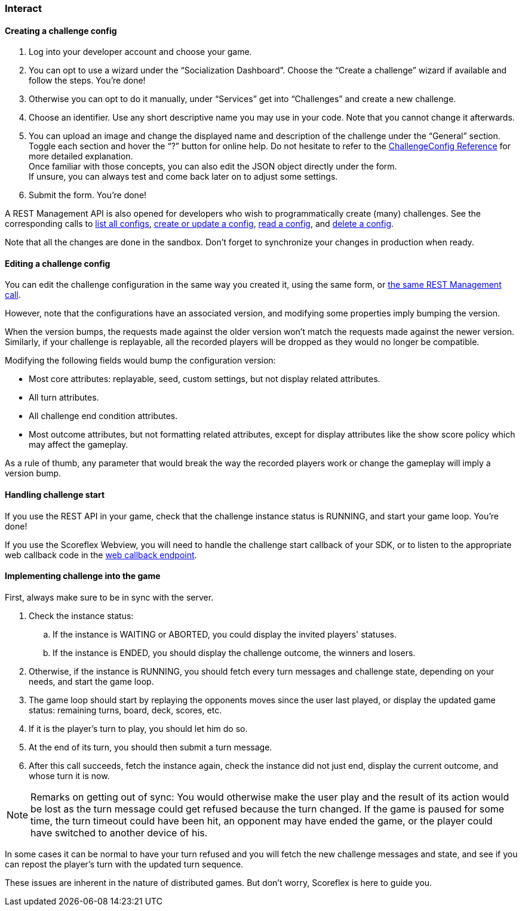 [[guide-challenges-interact]]
[role="chunk-page chunk-toc"]
=== [title-badge-challenges]#Interact#

--
--

[[guide-challenges-interact-creating-a-challenge-config]]
==== Creating a challenge config

. Log into your developer account and choose your game.
. You can opt to use a wizard under the “Socialization Dashboard”.
  Choose the “Create a challenge” wizard if available and follow the
  steps. You're done!
. Otherwise you can opt to do it manually, under “Services” get into
  “Challenges” and create a new challenge.
. Choose an identifier. Use any short descriptive name you may use in
  your code. Note that you cannot change it afterwards.
. You can upload an image and change the displayed name and
  description of the challenge under the “General” section. +
  Toggle each section and hover the “?” button for online help. Do not
  hesitate to refer to the
  http://developer.scoreflex.com/docs/challenge/reference/config[ChallengeConfig
  Reference] for more detailed explanation. +
  Once familiar with those concepts, you can also edit the JSON object
  directly under the form. +
  If unsure, you can always test and come back later on to adjust some
  settings.
. Submit the form. You're done!

A REST Management API is also opened for developers who wish to
programmatically create (many) challenges. See the corresponding calls
to
http://developer.scoreflex.com/docs/reference/api/v1#get_\_v1_management_games_gameId_challenges_configs[list all configs],
http://developer.scoreflex.com/docs/reference/api/v1#post_\_v1_management_games_gameId_challenges_configs_challengeId[create or update a config],
http://developer.scoreflex.com/docs/reference/api/v1#get_\_v1_management_games_gameId_challenges_configs_challengeId[read a config],
and
http://developer.scoreflex.com/docs/reference/api/v1#delete__v1_management_games_gameId_challenges_configs_challengeId[delete a config].

Note that all the changes are done in the sandbox. Don't forget to
synchronize your changes in production when ready.

[[guide-challenges-interact-editing-a-challenge-config]]
==== Editing a challenge config

You can edit the challenge configuration in the same way you created it,
using the same form, or
http://developer.scoreflex.com/docs/reference/api/v1#post__v1_management_games_gameId_challenges_configs_challengeId[the same REST Management call].

However, note that the configurations have an associated version, and
modifying some properties imply bumping the version.

When the version bumps, the requests made against the older version
won't match the requests made against the newer version. Similarly, if
your challenge is replayable, all the recorded players will be dropped
as they would no longer be compatible.

Modifying the following fields would bump the configuration version:

* Most core attributes: replayable, seed, custom settings, but not
  display related attributes.
* All turn attributes.
* All challenge end condition attributes.
* Most outcome attributes, but not formatting related attributes, except
  for display attributes like the show score policy which may affect the
  gameplay.

As a rule of thumb, any parameter that would break the way the recorded
players work or change the gameplay will imply a version bump.

[[guide-challenges-interact-handling-challenge-start]]
==== Handling challenge start

If you use the REST API in your game, check that the challenge instance
status is +RUNNING+, and start your game loop. You're done!

If you use the Scoreflex Webview, you will need to handle the challenge
start callback of your SDK, or to listen to the appropriate web callback
code in the
http://developer.scoreflex.com/docs/reference/api/v1#get__v1_web_callback[web callback endpoint].

[[guide-challenges-interact-implementing-challenge-into-the-game]]
==== Implementing challenge into the game

First, always make sure to be in sync with the server.

. Check the instance status:
..  If the instance is +WAITING+ or +ABORTED+, you could display the invited
    players' statuses.
..  If the instance is +ENDED+, you should display the challenge outcome,
    the winners and losers.
. Otherwise, if the instance is +RUNNING+, you should fetch every turn
  messages and challenge state, depending on your needs, and start the
  game loop.
. The game loop should start by replaying the opponents moves since
  the user last played, or display the updated game status: remaining
  turns, board, deck, scores, etc.
. If it is the player's turn to play, you should let him do so.
. At the end of its turn, you should then submit a turn message.
. After this call succeeds, fetch the instance again, check the
  instance did not just end, display  the current outcome, and whose turn
  it is now.

NOTE: Remarks on getting out of sync: You would otherwise make the user play
and the result of its action would be lost as the turn message could get
refused because the turn changed. If the game is paused for some time,
the turn timeout could have been hit, an opponent may have ended the
game, or the player could have switched to another device of his.

In some cases it can be normal to have your turn refused and you will
fetch the new challenge messages and state, and see if you can repost
the player's turn with the updated turn sequence.

These issues are inherent in the nature of distributed games. But don't
worry, Scoreflex is here to guide you.
